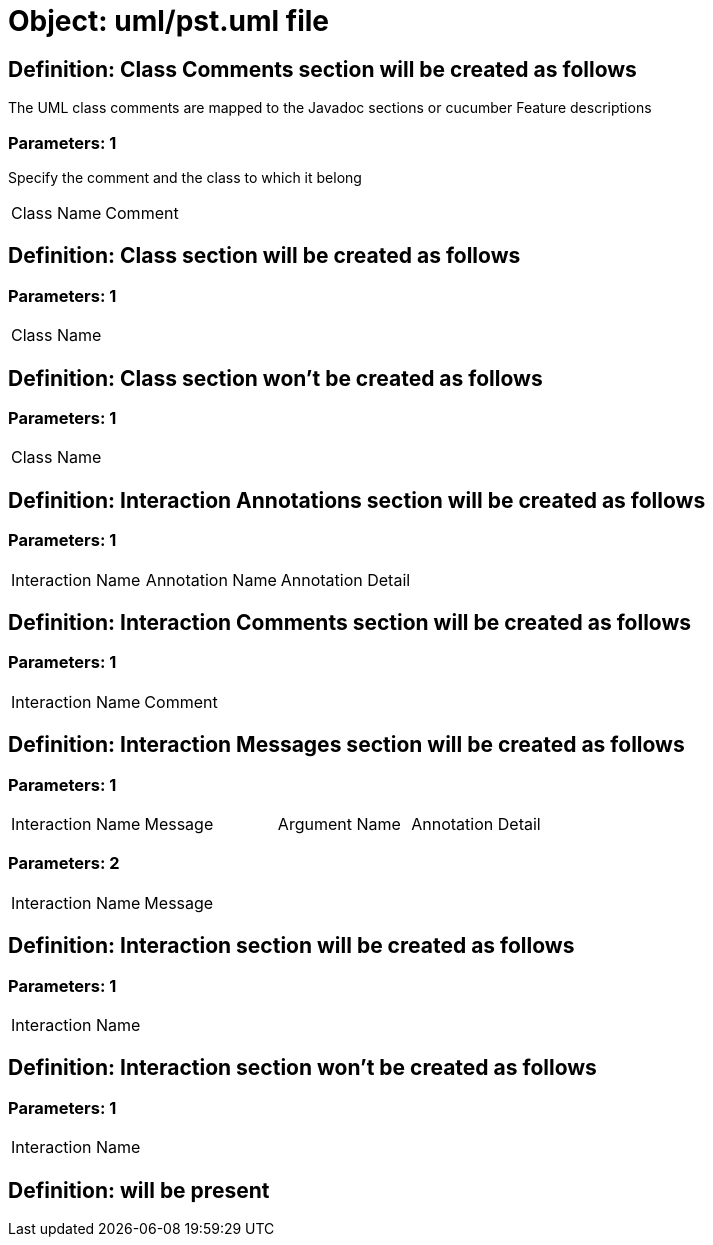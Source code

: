 = Object: uml/pst.uml file

== Definition: Class Comments section will be created as follows

The UML class comments are mapped to the Javadoc sections or cucumber Feature descriptions

=== Parameters: 1

Specify the comment and the class to which it belong

|===
| Class Name | Comment
|===

== Definition: Class section will be created as follows

=== Parameters: 1

|===
| Class Name
|===

== Definition: Class section won't be created as follows

=== Parameters: 1

|===
| Class Name
|===

== Definition: Interaction Annotations section will be created as follows

=== Parameters: 1

|===
| Interaction Name | Annotation Name | Annotation Detail
|===

== Definition: Interaction Comments section will be created as follows

=== Parameters: 1

|===
| Interaction Name | Comment
|===

== Definition: Interaction Messages section will be created as follows

=== Parameters: 1

|===
| Interaction Name | Message | Argument Name | Annotation Detail
|===

=== Parameters: 2

|===
| Interaction Name | Message
|===

== Definition: Interaction section will be created as follows

=== Parameters: 1

|===
| Interaction Name
|===

== Definition: Interaction section won't be created as follows

=== Parameters: 1

|===
| Interaction Name
|===

== Definition: will be present

